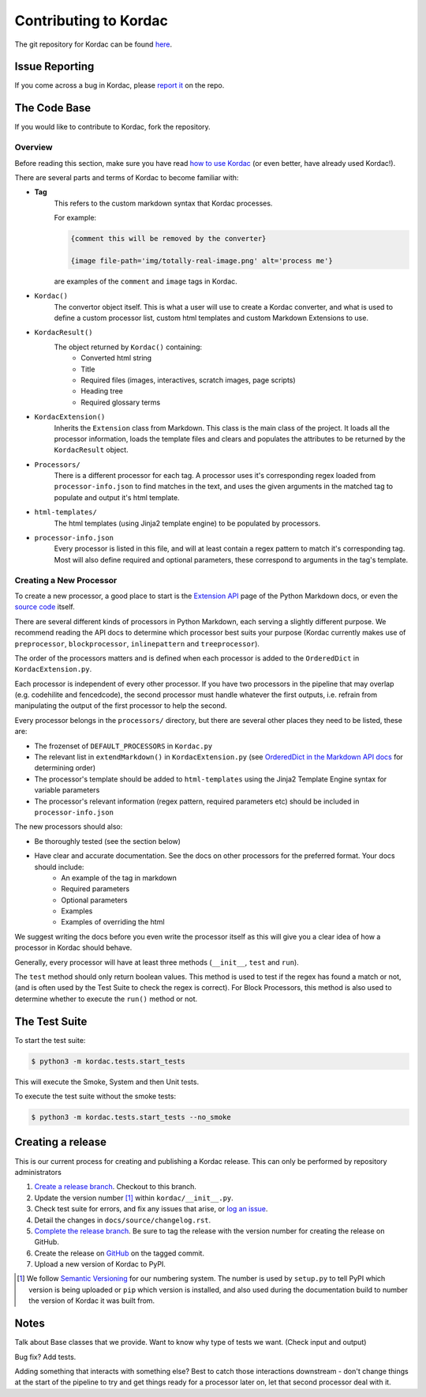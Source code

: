 Contributing to Kordac
#######################################

The git repository for Kordac can be found here_.

.. _here: https://github.com/uccser/kordac


Issue Reporting
=======================================
If you come across a bug in Kordac, please `report it`_ on the repo.

.. _report it: https://github.com/uccser/kordac/issues

The Code Base
=======================================
If you would like to contribute to Kordac, fork the repository.

Overview
^^^^^^^^^^^^^^^^^^^^^^^^^^^^^^^^^^^^^^^
Before reading this section, make sure you have read `how to use Kordac`_ (or even better, have already used Kordac!).

.. _how to use Kordac: http://kordac.readthedocs.io/en/develop/usage.html


There are several parts and terms of Kordac to become familiar with:

- **Tag**
    This refers to the custom markdown syntax that Kordac processes.
    
    For example:
    
    .. code-block:: none

      {comment this will be removed by the converter}

      {image file-path='img/totally-real-image.png' alt='process me'}
    
    are examples of the ``comment`` and ``image`` tags in Kordac.  

- ``Kordac()``
	The convertor object itself. This is what a user will use to create a Kordac converter, and what is used to define a custom processor list, custom html templates and custom Markdown Extensions to use.

- ``KordacResult()``
    The object returned by ``Kordac()`` containing:
    	- Converted html string
    	- Title
    	- Required files (images, interactives, scratch images, page scripts)
    	- Heading tree
    	- Required glossary terms

- ``KordacExtension()``
    Inherits the ``Extension`` class from Markdown.
    This class is the main class of the project. It loads all the processor information, loads the template files and clears and populates the attributes to be returned by the ``KordacResult`` object.

- ``Processors/``
  	There is a different processor for each tag. A processor uses it's corresponding regex loaded from ``processor-info.json`` to find matches in the text, and uses the given arguments in the matched tag to populate and output it's html template.

- ``html-templates/``
  	The html templates (using Jinja2 template engine) to be populated by processors.

- ``processor-info.json``
	Every processor is listed in this file, and will at least contain a regex pattern to match it's corresponding tag.
	Most will also define required and optional parameters, these correspond to arguments in the tag's template.



Creating a New Processor
^^^^^^^^^^^^^^^^^^^^^^^^^^^^^^^^^^^^^^^
To create a new processor, a good place to start is the `Extension API`_ page of the Python Markdown docs, or even the `source code`_ itself.

.. _Extension API: https://pythonhosted.org/Markdown/extensions/api.html

.. _source code: https://github.com/waylan/Python-Markdown


There are several different kinds of processors in Python Markdown, each serving a slightly different purpose. We recommend reading the API docs to determine which processor best suits your purpose (Kordac currently makes use of ``preprocessor``, ``blockprocessor``, ``inlinepattern`` and ``treeprocessor``).

The order of the processors matters and is defined when each processor is added to the ``OrderedDict`` in ``KordacExtension.py``.

Each processor is independent of every other processor. If you have two processors in the pipeline that may overlap (e.g. codehilite and fencedcode), the second processor must handle whatever the first outputs, i.e. refrain from manipulating the output of the first processor to help the second.

Every processor belongs in the ``processors/`` directory, but there are several other places they need to be listed, these are:

- The frozenset of ``DEFAULT_PROCESSORS`` in ``Kordac.py``
- The relevant list in ``extendMarkdown()`` in ``KordacExtension.py`` (see `OrderedDict in the Markdown API docs`_ for determining order)
- The processor's template should be added to ``html-templates`` using the Jinja2 Template Engine syntax for variable parameters
- The processor's relevant information (regex pattern, required parameters etc) should be included in ``processor-info.json``

.. _OrderedDict in the Markdown API docs: https://pythonhosted.org/Markdown/extensions/api.html#ordereddict

The new processors should also:

- Be thoroughly tested (see the section below)
- Have clear and accurate documentation. See the docs on other processors for the preferred format. Your docs should include:
	- An example of the tag in markdown
	- Required parameters
	- Optional parameters
	- Examples
	- Examples of overriding the html

We suggest writing the docs before you even write the processor itself as this will give you a clear idea of how a processor in Kordac should behave.


Generally, every processor will have at least three methods (``__init__``, ``test`` and ``run``).

The ``test`` method should only return boolean values. This method is used to test if the regex has found a match or not, (and is often used by the Test Suite to check the regex is correct). For Block Processors, this method is also used to determine whether to execute the ``run()`` method or not.


The Test Suite
=======================================
To start the test suite:

.. code-block:: none

    $ python3 -m kordac.tests.start_tests

This will execute the Smoke, System and then Unit tests.

To execute the test suite without the smoke tests:

.. code-block:: none

	$ python3 -m kordac.tests.start_tests --no_smoke

Creating a release
=======================================

This is our current process for creating and publishing a Kordac release. This
can only be performed by repository administrators

1. `Create a release branch <http://nvie.com/posts/a-successful-git-branching-model/#creating-a-release-branch>`_. Checkout to this branch.
2. Update the version number [1]_ within ``kordac/__init__.py``.
3. Check test suite for errors, and fix any issues that arise, or `log an issue <https://github.com/uccser/cs-field-guide/issues/new>`_.
4. Detail the changes in ``docs/source/changelog.rst``.
5. `Complete the release branch <http://nvie.com/posts/a-successful-git-branching-model/#finishing-a-release-branch>`_. Be sure to tag the release with the version number for creating the release on GitHub.
6. Create the release on `GitHub <https://github.com/uccser/kordac/releases/>`_ on the tagged commit.
7. Upload a new version of Kordac to PyPI.

.. [1] We follow `Semantic Versioning <http://semver.org/>`_ for our numbering system. The number is used by ``setup.py`` to tell PyPI which version is being uploaded or ``pip`` which version is installed, and also used during the documentation build to number the version of Kordac it was built from.

Notes
=======================================

Talk about Base classes that we provide.
Want to know why type of tests we want. (Check input and output)

Bug fix? Add tests.



Adding something that interacts with something else? Best to catch those interactions downstream - don't change things at the start of the pipeline to try and get things ready for a processor later on, let that second processor deal with it.

